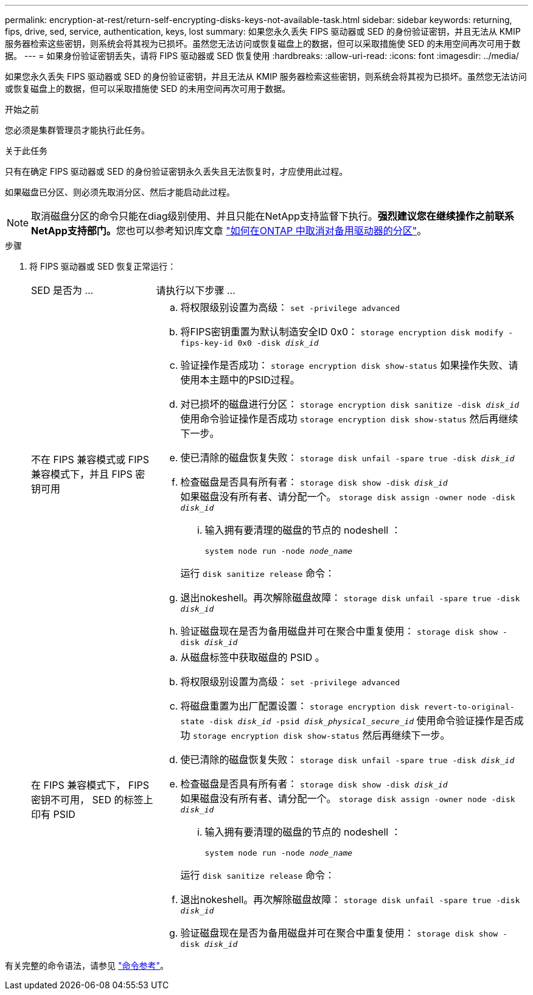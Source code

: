 ---
permalink: encryption-at-rest/return-self-encrypting-disks-keys-not-available-task.html 
sidebar: sidebar 
keywords: returning, fips, drive, sed, service, authentication, keys, lost 
summary: 如果您永久丢失 FIPS 驱动器或 SED 的身份验证密钥，并且无法从 KMIP 服务器检索这些密钥，则系统会将其视为已损坏。虽然您无法访问或恢复磁盘上的数据，但可以采取措施使 SED 的未用空间再次可用于数据。 
---
= 如果身份验证密钥丢失，请将 FIPS 驱动器或 SED 恢复使用
:hardbreaks:
:allow-uri-read: 
:icons: font
:imagesdir: ../media/


[role="lead"]
如果您永久丢失 FIPS 驱动器或 SED 的身份验证密钥，并且无法从 KMIP 服务器检索这些密钥，则系统会将其视为已损坏。虽然您无法访问或恢复磁盘上的数据，但可以采取措施使 SED 的未用空间再次可用于数据。

.开始之前
您必须是集群管理员才能执行此任务。

.关于此任务
只有在确定 FIPS 驱动器或 SED 的身份验证密钥永久丢失且无法恢复时，才应使用此过程。

如果磁盘已分区、则必须先取消分区、然后才能启动此过程。


NOTE: 取消磁盘分区的命令只能在diag级别使用、并且只能在NetApp支持监督下执行。**强烈建议您在继续操作之前联系NetApp支持部门。**您也可以参考知识库文章 link:https://kb.netapp.com/Advice_and_Troubleshooting/Data_Storage_Systems/FAS_Systems/How_to_unpartition_a_spare_drive_in_ONTAP["如何在ONTAP 中取消对备用驱动器的分区"^]。

.步骤
. 将 FIPS 驱动器或 SED 恢复正常运行：
+
[cols="25,75"]
|===


| SED 是否为 ... | 请执行以下步骤 ... 


 a| 
不在 FIPS 兼容模式或 FIPS 兼容模式下，并且 FIPS 密钥可用
 a| 
.. 将权限级别设置为高级：
`set -privilege advanced`
.. 将FIPS密钥重置为默认制造安全ID 0x0：
`storage encryption disk modify -fips-key-id 0x0 -disk _disk_id_`
.. 验证操作是否成功：
`storage encryption disk show-status`
如果操作失败、请使用本主题中的PSID过程。
.. 对已损坏的磁盘进行分区：
`storage encryption disk sanitize -disk _disk_id_`
使用命令验证操作是否成功 `storage encryption disk show-status` 然后再继续下一步。
.. 使已清除的磁盘恢复失败：
`storage disk unfail -spare true -disk _disk_id_`
.. 检查磁盘是否具有所有者：
`storage disk show -disk _disk_id_`
 +
 如果磁盘没有所有者、请分配一个。
`storage disk assign -owner node -disk _disk_id_`
+
... 输入拥有要清理的磁盘的节点的 nodeshell ：
+
`system node run -node _node_name_`

+
运行 `disk sanitize release` 命令：



.. 退出nokeshell。再次解除磁盘故障：
`storage disk unfail -spare true -disk _disk_id_`
.. 验证磁盘现在是否为备用磁盘并可在聚合中重复使用：
`storage disk show -disk _disk_id_`




 a| 
在 FIPS 兼容模式下， FIPS 密钥不可用， SED 的标签上印有 PSID
 a| 
.. 从磁盘标签中获取磁盘的 PSID 。
.. 将权限级别设置为高级：
`set -privilege advanced`
.. 将磁盘重置为出厂配置设置：
`storage encryption disk revert-to-original-state -disk _disk_id_ -psid _disk_physical_secure_id_`
使用命令验证操作是否成功 `storage encryption disk show-status` 然后再继续下一步。
.. 使已清除的磁盘恢复失败：
`storage disk unfail -spare true -disk _disk_id_`
.. 检查磁盘是否具有所有者：
`storage disk show -disk _disk_id_`
 +
 如果磁盘没有所有者、请分配一个。
`storage disk assign -owner node -disk _disk_id_`
+
... 输入拥有要清理的磁盘的节点的 nodeshell ：
+
`system node run -node _node_name_`

+
运行 `disk sanitize release` 命令：



.. 退出nokeshell。再次解除磁盘故障：
`storage disk unfail -spare true -disk _disk_id_`
.. 验证磁盘现在是否为备用磁盘并可在聚合中重复使用：
`storage disk show -disk _disk_id_`


|===


有关完整的命令语法，请参见 link:https://docs.netapp.com/us-en/ontap-cli-9131/storage-disk-assign.html["命令参考"^]。
